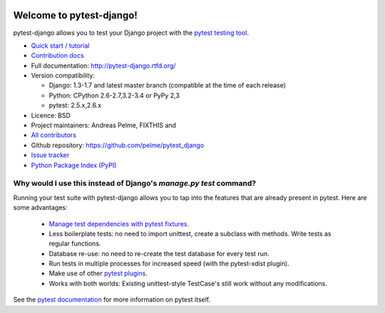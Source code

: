 .. image:: https://secure.travis-ci.org/pelme/pytest_django.png?branch=master
   :alt: Build Status
   :target: https://travis-ci.org/pelme/pytest_django

Welcome to pytest-django!
=========================

pytest-django allows you to test your Django project with the `pytest
testing tool <http://pytest.org/>`_.

* `Quick start / tutorial <http://pytest-django.rtfd.org/FIXTHIS>`_
* `Contribution docs <http://pytest-django.rtfd.org/FIXTHIS>`_
* Full documentation: http://pytest-django.rtfd.org/
* Version compatibility:

  * Django: 1.3-1.7 and latest master branch (compatible at the time of each release)
  * Python: CPython 2.6-2.7,3.2-3.4 or PyPy 2,3
  * pytest: 2.5.x,2.6.x

* Licence: BSD
* Project maintainers: Andreas Pelme, FIXTHIS and
* `All contributors <https://github.com/pelme/pytest_django/contributors>`_
* Github repository: https://github.com/pelme/pytest_django
* `Issue tracker <http://github.com/pelme/pytest_django/issues>`_
* `Python Package Index (PyPI) <FIXTHIS>`_

Why would I use this instead of Django's `manage.py test` command?
------------------------------------------------------------------

Running your test suite with pytest-django allows you to tap into the features
that are already present in pytest. Here are some advantages:

 * `Manage test dependencies with pytest fixtures. <http://pytest.org/latest/fixture.html>`_
 * Less boilerplate tests: no need to import unittest, create a subclass with methods. Write tests as regular functions.
 * Database re-use: no need to re-create the test database for every test run.
 * Run tests in multiple processes for increased speed (with the pytest-xdist plugin).
 * Make use of other `pytest plugins <http://pytest.org/FIXTHIS/>`_.
 * Works with both worlds: Existing unittest-style TestCase's still work without any modifications.


See the `pytest documentation <http://pytest.org/latest/>`_ for more information on pytest itself.
